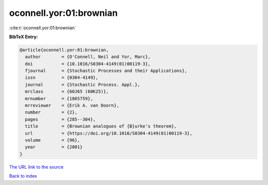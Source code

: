 oconnell.yor:01:brownian
========================

:cite:t:`oconnell.yor:01:brownian`

**BibTeX Entry:**

.. code-block:: bibtex

   @article{oconnell.yor:01:brownian,
     author        = {O'Connell, Neil and Yor, Marc},
     doi           = {10.1016/S0304-4149(01)00119-3},
     fjournal      = {Stochastic Processes and their Applications},
     issn          = {0304-4149},
     journal       = {Stochastic Process. Appl.},
     mrclass       = {60J65 (60K25)},
     mrnumber      = {1865759},
     mrreviewer    = {Erik A. van Doorn},
     number        = {2},
     pages         = {285--304},
     title         = {Brownian analogues of {B}urke's theorem},
     url           = {https://doi.org/10.1016/S0304-4149(01)00119-3},
     volume        = {96},
     year          = {2001}
   }
`The URL link to the source <https://doi.org/10.1016/S0304-4149(01)00119-3>`_


`Back to index <../By-Cite-Keys.html>`_
